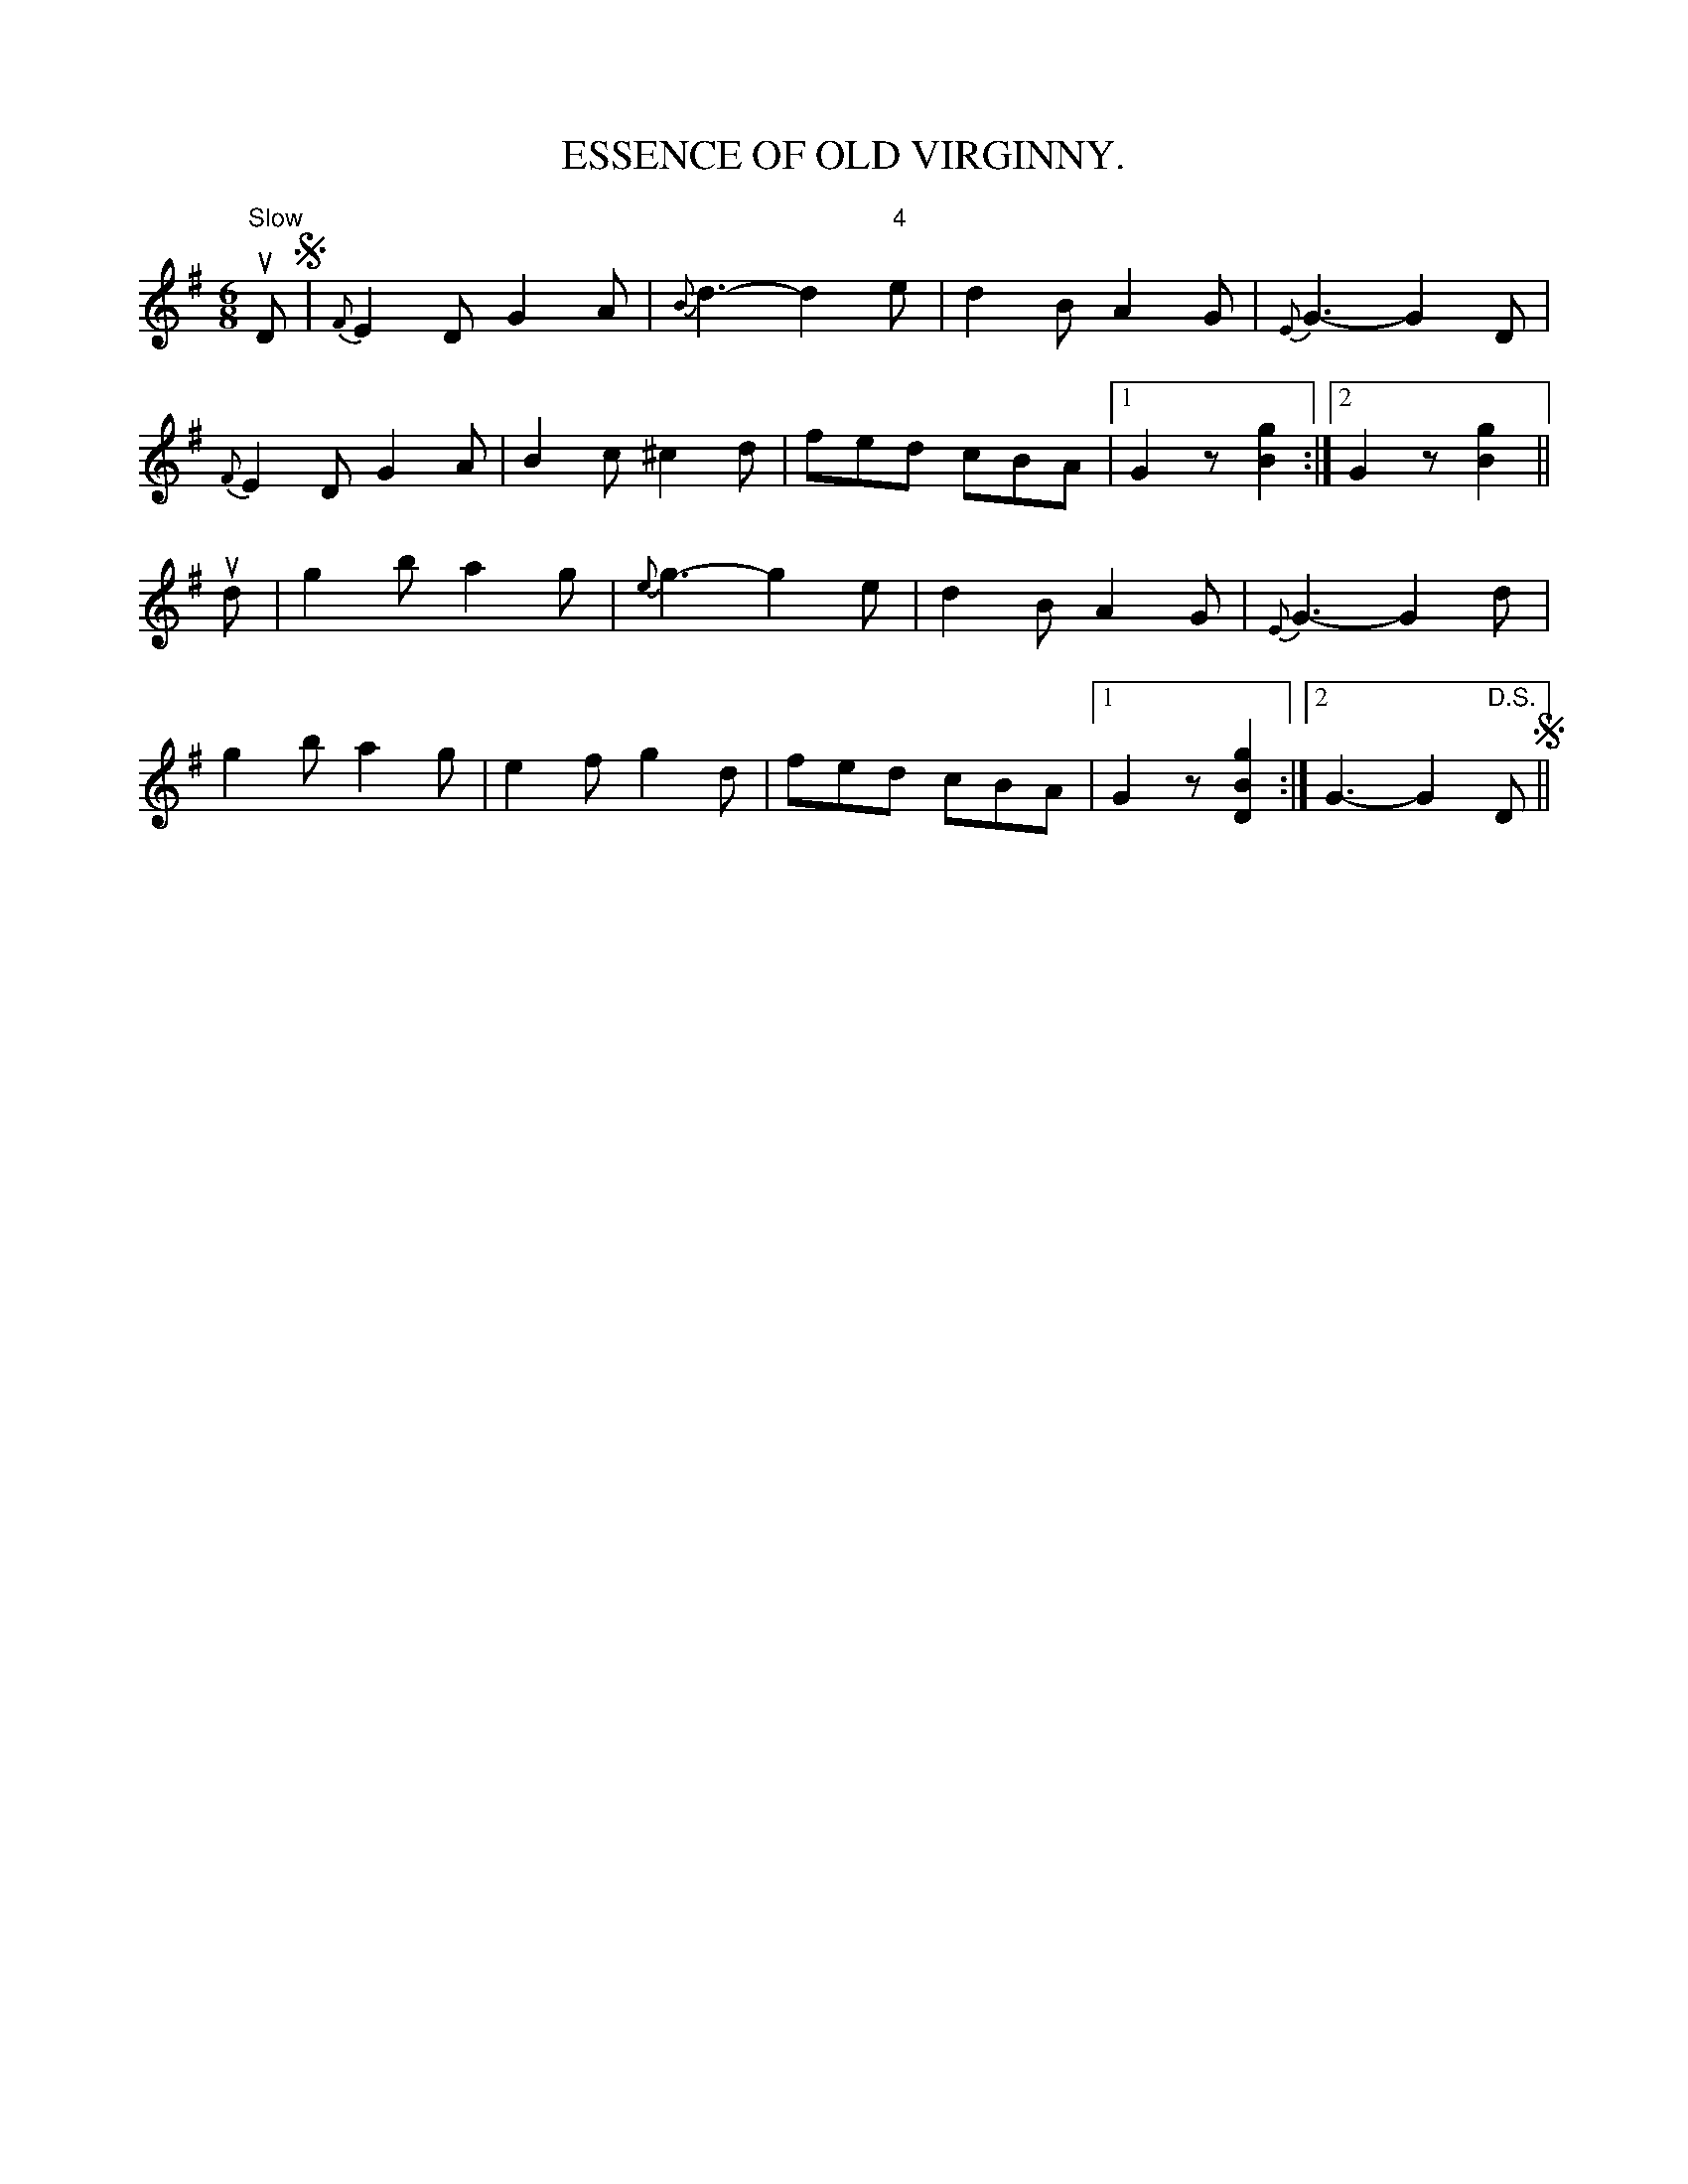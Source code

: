 X:18
T:ESSENCE OF OLD VIRGINNY.
B:Coles pg. 24.2
Z:John B. Walsh, 5/8/2002 <walsh:mat:h.ubc.ca>
M:6/8
L:1/8
K:G
u"Slow"D S|{F}E2D G2A|{B}d3-d2"4"e|d2B A2G|{E}G3-G2 D|
{F}E2D G2A|B2c ^c2d|fed cBA|1 G2 z ">"[g2B2]:|2 G2z ">"[g2B2]||
ud|g2b a2g|{e}g3-g2 e|d2B A2G|{E}G3-G2 d|
g2b a2g|e2fg2d|fed cBA|1 G2z ">"[g2B2D2]:|2 G3-G2 "D.S."D S||

